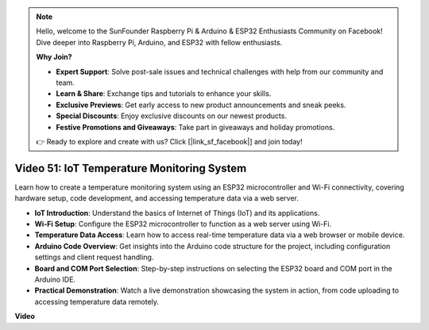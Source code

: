 .. note::

    Hello, welcome to the SunFounder Raspberry Pi & Arduino & ESP32 Enthusiasts Community on Facebook! Dive deeper into Raspberry Pi, Arduino, and ESP32 with fellow enthusiasts.

    **Why Join?**

    - **Expert Support**: Solve post-sale issues and technical challenges with help from our community and team.
    - **Learn & Share**: Exchange tips and tutorials to enhance your skills.
    - **Exclusive Previews**: Get early access to new product announcements and sneak peeks.
    - **Special Discounts**: Enjoy exclusive discounts on our newest products.
    - **Festive Promotions and Giveaways**: Take part in giveaways and holiday promotions.

    👉 Ready to explore and create with us? Click [|link_sf_facebook|] and join today!

Video 51: IoT Temperature Monitoring System
=====================================================================================


Learn how to create a temperature monitoring system using an ESP32 microcontroller and Wi-Fi connectivity, covering hardware setup, code development, and accessing temperature data via a web server.


* **IoT Introduction**: Understand the basics of Internet of Things (IoT) and its applications.
* **Wi-Fi Setup**: Configure the ESP32 microcontroller to function as a web server using Wi-Fi.
* **Temperature Data Access**: Learn how to access real-time temperature data via a web browser or mobile device.
* **Arduino Code Overview**: Get insights into the Arduino code structure for the project, including configuration settings and client request handling.
* **Board and COM Port Selection**: Step-by-step instructions on selecting the ESP32 board and COM port in the Arduino IDE.
* **Practical Demonstration**: Watch a live demonstration showcasing the system in action, from code uploading to accessing temperature data remotely.


**Video**

.. raw:: html

    <iframe width="700" height="500" src="https://www.youtube.com/embed/drrW1EHqKuM?si=Hpnr5q0bs9zhjTDY" title="YouTube video player" frameborder="0" allow="accelerometer; autoplay; clipboard-write; encrypted-media; gyroscope; picture-in-picture; web-share" allowfullscreen></iframe>